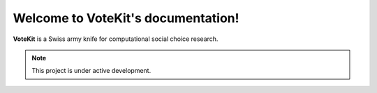 Welcome to VoteKit's documentation!
===================================

**VoteKit** is a Swiss army knife for computational social choice research.

.. note::
   This project is under active development.
